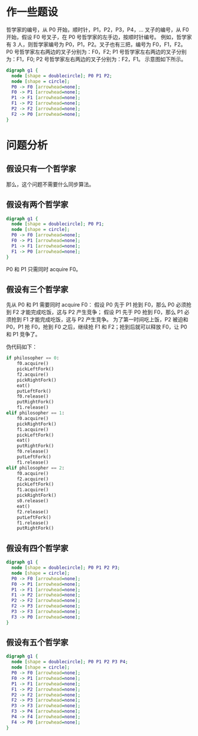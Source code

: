 * 作一些题设
  哲学家的编号，从 P0 开始，顺时针，P1，P2，P3，P4，...
  叉子的编号，从 F0 开始，假设 F0 号叉子，在 P0 号哲学家的左手边，按顺时针编号。
  例如，哲学家有 3 人，则哲学家编号为 P0，P1，P2。叉子也有三把，编号为 F0，F1，F2。
  P0 号哲学家左右两边的叉子分别为：F0，F2;
  P1 号哲学家左右两边的叉子分别为：F1，F0;
  P2 号哲学家左右两边的叉子分别为：F2，F1。
  示意图如下所示。

  #+name: 3philosophers
  #+BEGIN_SRC dot :file images/the-dining-philosophers/3.png :cmdline -Kcirco -Tpng
    digraph g1 {
      node [shape = doublecircle]; P0 P1 P2;
      node [shape = circle];
      P0 -> F0 [arrowhead=none];
      F0 -> P1 [arrowhead=none];
      P1 -> F1 [arrowhead=none];
      F1 -> P2 [arrowhead=none];
      P2 -> F2 [arrowhead=none];
      F2 -> P0 [arrowhead=none];
    }
  #+END_SRC

  #+RESULTS: 3philosophers
  [[file:images/the-dining-philosophers/3.png]]
  
* 问题分析
** 假设只有一个哲学家
   那么，这个问题不需要什么同步算法。

** 假设有两个哲学家
   #+BEGIN_SRC dot :file images/the-dining-philosophers/2.png :cmdline -Kcirco -Tpng
     digraph g1 {
       node [shape = doublecircle]; P0 P1;
       node [shape = circle];
       P0 -> F0 [arrowhead=none];
       F0 -> P1 [arrowhead=none];
       P1 -> F1 [arrowhead=none];
       F1 -> P0 [arrowhead=none];
     }
   #+END_SRC

   #+RESULTS:
   [[file:images/the-dining-philosophers/2.png]]
 
   P0 和 P1 只需同时	acquire F0。
  
** 假设有三个哲学家

   先从 P0 和 P1 需要同时 acquire F0：
   假设 P0 先于 P1 抢到 F0，那么 P0 必须抢到 F2 才能完成吃饭，这与 P2 产生竞争；
   假设 P1 先于 P0 抢到 F0，那么 P1 必须抢到 F1 才能完成吃饭，这与 P2 产生竞争。
   为了第一时间吃上饭，P2 被迫和 P0，P1 抢 F0，抢到 F0 之后，继续抢 F1 和 F2；抢到后就可以释放 F0，让 P0 和 P1 竞争了。

   伪代码如下：

   #+BEGIN_SRC python
     if philosopher == 0:
         f0.acquire()
         pickLeftFork()
         f2.acquire()
         pickRightFork()
         eat()
         putLeftFork()
         f0.release()
         putRightFork()
         f1.release()
     elif philosopher == 1:
         f0.acquire()
         pickRightFork()
         f1.acquire()
         pickLeftFork()
         eat()
         putRightFork()
         f0.release()
         putLeftFork()
         f1.release()
     elif philosopher == 2:
         f0.acquire()
         f2.acquire()
         pickLeftFork()
         f1.acquire()
         pickRightFork()
         s0.release()
         eat()
         f2.release()
         putLeftFork()
         f1.release()
         putRightFork()

   #+END_SRC

** 假设有四个哲学家
   #+BEGIN_SRC dot :file images/the-dining-philosophers/4.png :cmdline -Kcirco -Tpng
     digraph g1 {
       node [shape = doublecircle]; P0 P1 P2 P3;
       node [shape = circle];
       P0 -> F0 [arrowhead=none];
       F0 -> P1 [arrowhead=none];
       P1 -> F1 [arrowhead=none];
       F1 -> P2 [arrowhead=none];
       P2 -> F2 [arrowhead=none];
       F2 -> P3 [arrowhead=none];
       P3 -> F3 [arrowhead=none];
       F3 -> P0 [arrowhead=none];
     }
   #+END_SRC

   #+RESULTS:
   [[file:images/the-dining-philosophers/4.png]]

** 假设有五个哲学家

   #+BEGIN_SRC dot :file images/the-dining-philosophers/5.png :cmdline -Kcirco -Tpng
     digraph g1 {
       node [shape = doublecircle]; P0 P1 P2 P3 P4;
       node [shape = circle];
       P0 -> F0 [arrowhead=none];
       F0 -> P1 [arrowhead=none];
       P1 -> F1 [arrowhead=none];
       F1 -> P2 [arrowhead=none];
       P2 -> F2 [arrowhead=none];
       F2 -> P3 [arrowhead=none];
       P3 -> F3 [arrowhead=none];
       F3 -> P4 [arrowhead=none];
       P4 -> F4 [arrowhead=none];
       F4 -> P0 [arrowhead=none];
     }
   #+END_SRC

   #+RESULTS:
   [[file:images/the-dining-philosophers/5.png]]
